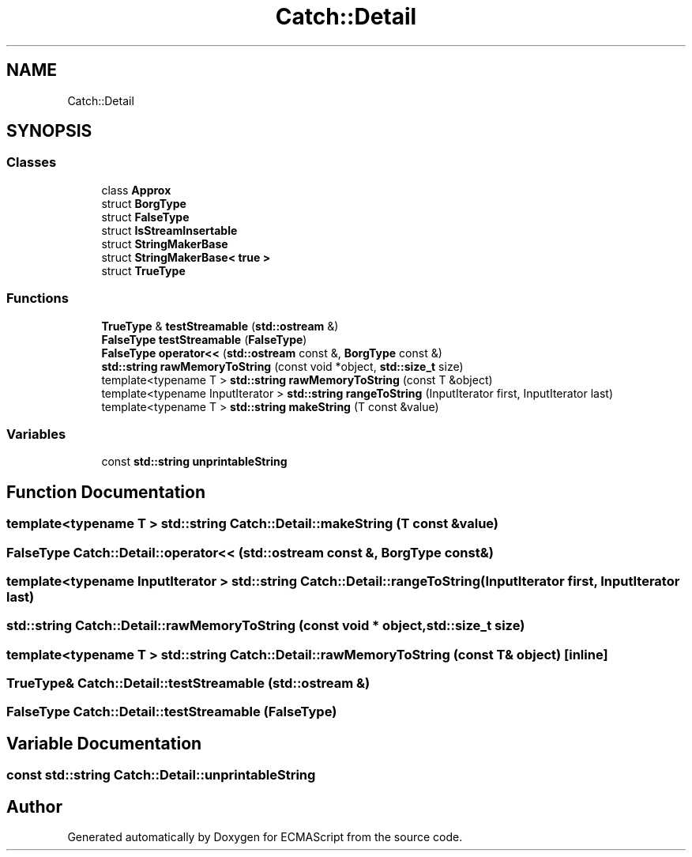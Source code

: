 .TH "Catch::Detail" 3 "Wed Jun 14 2017" "ECMAScript" \" -*- nroff -*-
.ad l
.nh
.SH NAME
Catch::Detail
.SH SYNOPSIS
.br
.PP
.SS "Classes"

.in +1c
.ti -1c
.RI "class \fBApprox\fP"
.br
.ti -1c
.RI "struct \fBBorgType\fP"
.br
.ti -1c
.RI "struct \fBFalseType\fP"
.br
.ti -1c
.RI "struct \fBIsStreamInsertable\fP"
.br
.ti -1c
.RI "struct \fBStringMakerBase\fP"
.br
.ti -1c
.RI "struct \fBStringMakerBase< true >\fP"
.br
.ti -1c
.RI "struct \fBTrueType\fP"
.br
.in -1c
.SS "Functions"

.in +1c
.ti -1c
.RI "\fBTrueType\fP & \fBtestStreamable\fP (\fBstd::ostream\fP &)"
.br
.ti -1c
.RI "\fBFalseType\fP \fBtestStreamable\fP (\fBFalseType\fP)"
.br
.ti -1c
.RI "\fBFalseType\fP \fBoperator<<\fP (\fBstd::ostream\fP const &, \fBBorgType\fP const &)"
.br
.ti -1c
.RI "\fBstd::string\fP \fBrawMemoryToString\fP (const void *object, \fBstd::size_t\fP size)"
.br
.ti -1c
.RI "template<typename T > \fBstd::string\fP \fBrawMemoryToString\fP (const T &object)"
.br
.ti -1c
.RI "template<typename InputIterator > \fBstd::string\fP \fBrangeToString\fP (InputIterator first, InputIterator last)"
.br
.ti -1c
.RI "template<typename T > \fBstd::string\fP \fBmakeString\fP (T const &value)"
.br
.in -1c
.SS "Variables"

.in +1c
.ti -1c
.RI "const \fBstd::string\fP \fBunprintableString\fP"
.br
.in -1c
.SH "Function Documentation"
.PP 
.SS "template<typename T > \fBstd::string\fP Catch::Detail::makeString (T const & value)"

.SS "\fBFalseType\fP Catch::Detail::operator<< (\fBstd::ostream\fP const &, \fBBorgType\fP const &)"

.SS "template<typename InputIterator > \fBstd::string\fP Catch::Detail::rangeToString (InputIterator first, InputIterator last)"

.SS "\fBstd::string\fP Catch::Detail::rawMemoryToString (const void * object, \fBstd::size_t\fP size)"

.SS "template<typename T > \fBstd::string\fP Catch::Detail::rawMemoryToString (const T & object)\fC [inline]\fP"

.SS "\fBTrueType\fP& Catch::Detail::testStreamable (\fBstd::ostream\fP &)"

.SS "\fBFalseType\fP Catch::Detail::testStreamable (\fBFalseType\fP)"

.SH "Variable Documentation"
.PP 
.SS "const \fBstd::string\fP Catch::Detail::unprintableString"

.SH "Author"
.PP 
Generated automatically by Doxygen for ECMAScript from the source code\&.
